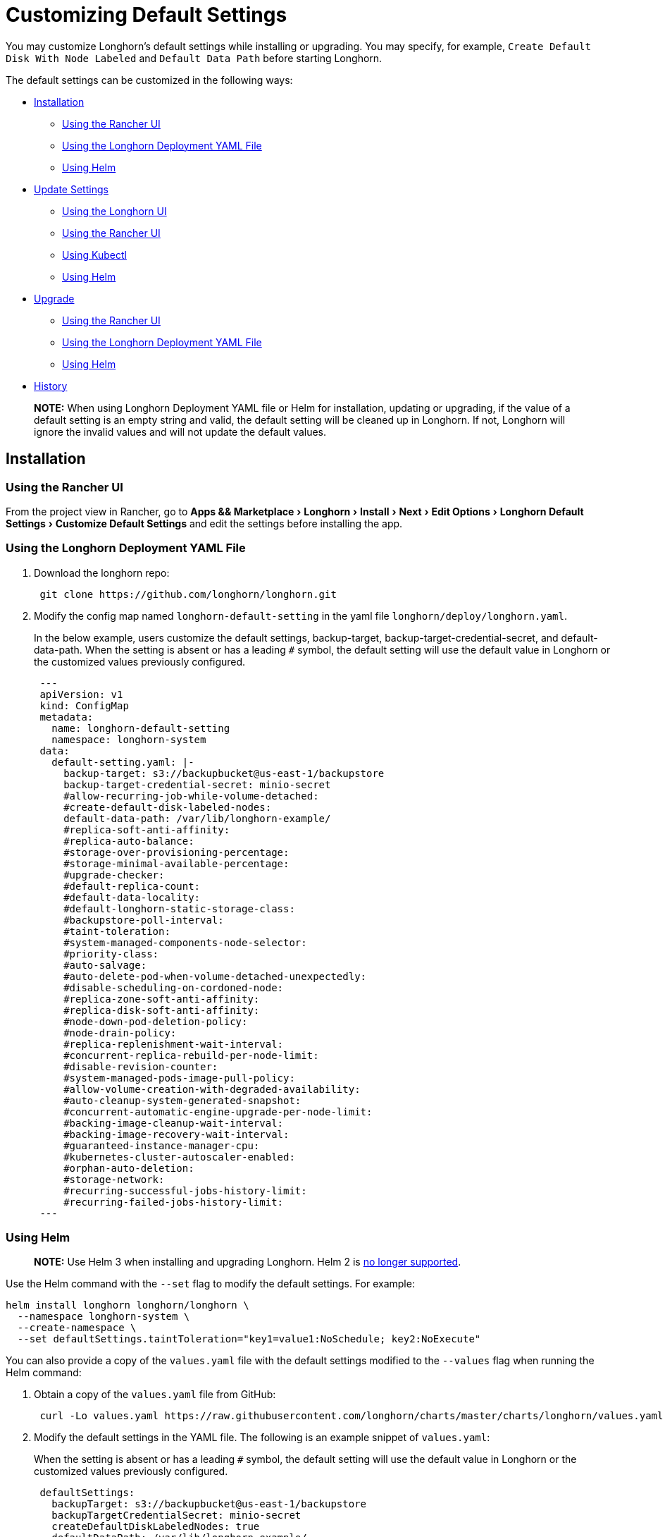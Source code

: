 = Customizing Default Settings
:experimental:
:weight: 1
:current-version: {page-origin-branch}

You may customize Longhorn's default settings while installing or upgrading. You may specify, for example, `Create Default Disk With Node Labeled` and `Default Data Path` before starting Longhorn.

The default settings can be customized in the following ways:

* <<installation,Installation>>
 ** <<using-the-rancher-ui,Using the Rancher UI>>
 ** <<using-the-longhorn-deployment-yaml-file,Using the Longhorn Deployment YAML File>>
 ** <<using-helm,Using Helm>>
* <<update-settings,Update Settings>>
 ** <<using-the-longhorn-ui,Using the Longhorn UI>>
 ** <<using-the-rancher-ui-1,Using the Rancher UI>>
 ** <<using-kubectl,Using Kubectl>>
 ** <<using-helm-1,Using Helm>>
* <<upgrade,Upgrade>>
 ** <<using-the-rancher-ui-2,Using the Rancher UI>>
 ** <<using-the-longhorn-deployment-yaml-file-1,Using the Longhorn Deployment YAML File>>
 ** <<using-helm-2,Using Helm>>
* <<history,History>>

____
*NOTE:* When using Longhorn Deployment YAML file or Helm for installation, updating or upgrading, if the value of a default setting is an empty string and valid, the default setting will be cleaned up in Longhorn. If not, Longhorn will ignore the invalid values and will not update the default values.
____

== Installation

=== Using the Rancher UI

From the project view in Rancher, go to menu:Apps && Marketplace[Longhorn > Install > Next > Edit Options > Longhorn Default Settings > Customize Default Settings] and edit the settings before installing the app.

=== Using the Longhorn Deployment YAML File

. Download the longhorn repo:
+
[subs="+attributes",shell]
----
 git clone https://github.com/longhorn/longhorn.git
----

. Modify the config map named `longhorn-default-setting` in the yaml file `longhorn/deploy/longhorn.yaml`.
+
In the below example, users customize the default settings, backup-target, backup-target-credential-secret, and default-data-path.
 When the setting is absent or has a leading `#` symbol, the default setting will use the default value in Longhorn or the customized values previously configured.
+
[subs="+attributes",yaml]
----
 ---
 apiVersion: v1
 kind: ConfigMap
 metadata:
   name: longhorn-default-setting
   namespace: longhorn-system
 data:
   default-setting.yaml: |-
     backup-target: s3://backupbucket@us-east-1/backupstore
     backup-target-credential-secret: minio-secret
     #allow-recurring-job-while-volume-detached:
     #create-default-disk-labeled-nodes:
     default-data-path: /var/lib/longhorn-example/
     #replica-soft-anti-affinity:
     #replica-auto-balance:
     #storage-over-provisioning-percentage:
     #storage-minimal-available-percentage:
     #upgrade-checker:
     #default-replica-count:
     #default-data-locality:
     #default-longhorn-static-storage-class:
     #backupstore-poll-interval:
     #taint-toleration:
     #system-managed-components-node-selector:
     #priority-class:
     #auto-salvage:
     #auto-delete-pod-when-volume-detached-unexpectedly:
     #disable-scheduling-on-cordoned-node:
     #replica-zone-soft-anti-affinity:
     #replica-disk-soft-anti-affinity:
     #node-down-pod-deletion-policy:
     #node-drain-policy:
     #replica-replenishment-wait-interval:
     #concurrent-replica-rebuild-per-node-limit:
     #disable-revision-counter:
     #system-managed-pods-image-pull-policy:
     #allow-volume-creation-with-degraded-availability:
     #auto-cleanup-system-generated-snapshot:
     #concurrent-automatic-engine-upgrade-per-node-limit:
     #backing-image-cleanup-wait-interval:
     #backing-image-recovery-wait-interval:
     #guaranteed-instance-manager-cpu:
     #kubernetes-cluster-autoscaler-enabled:
     #orphan-auto-deletion:
     #storage-network:
     #recurring-successful-jobs-history-limit:
     #recurring-failed-jobs-history-limit:
 ---
----

=== Using Helm

____
*NOTE:*
Use Helm 3 when installing and upgrading Longhorn. Helm 2 is https://helm.sh/blog/helm-2-becomes-unsupported/[no longer supported].
____

Use the Helm command with the `--set` flag to modify the default settings. For example:

[subs="+attributes",shell]
----
helm install longhorn longhorn/longhorn \
  --namespace longhorn-system \
  --create-namespace \
  --set defaultSettings.taintToleration="key1=value1:NoSchedule; key2:NoExecute"
----

You can also provide a copy of the `values.yaml` file with the default settings modified to the `--values` flag when running the Helm command:

. Obtain a copy of the `values.yaml` file from GitHub:
+
[subs="+attributes",shell]
----
 curl -Lo values.yaml https://raw.githubusercontent.com/longhorn/charts/master/charts/longhorn/values.yaml
----

. Modify the default settings in the YAML file. The following is an example snippet of `values.yaml`:
+
When the setting is absent or has a leading `#` symbol, the default setting will use the default value in Longhorn or the customized values previously configured.
+
[subs="+attributes",yaml]
----
 defaultSettings:
   backupTarget: s3://backupbucket@us-east-1/backupstore
   backupTargetCredentialSecret: minio-secret
   createDefaultDiskLabeledNodes: true
   defaultDataPath: /var/lib/longhorn-example/
   replicaSoftAntiAffinity: false
   storageOverProvisioningPercentage: 600
   storageMinimalAvailablePercentage: 15
   upgradeChecker: false
   defaultReplicaCount: 2
   defaultDataLocality: disabled
   defaultLonghornStaticStorageClass: longhorn-static-example
   backupstorePollInterval: 500
   taintToleration: key1=value1:NoSchedule; key2:NoExecute
   systemManagedComponentsNodeSelector: "label-key1:label-value1"
   priorityClass: high-priority
   autoSalvage: false
   disableSchedulingOnCordonedNode: false
   replicaZoneSoftAntiAffinity: false
   replicaDiskSoftAntiAffinity: false
   volumeAttachmentRecoveryPolicy: never
   nodeDownPodDeletionPolicy: do-nothing
   guaranteedInstanceManagerCpu: 15
   orphanAutoDeletion: false
----

. Run Helm with `values.yaml`:
+
[subs="+attributes",shell]
----
helm install longhorn longhorn/longhorn \
  --namespace longhorn-system \
  --create-namespace \
  --values values.yaml
----

For more info about using helm, see the section about
xref:deploy/install/install-with-helm.adoc[installing Longhorn with Helm]

== Update Settings

=== Using the Longhorn UI

We recommend using the Longhorn UI to change Longhorn setting on the existing cluster. It would make the setting persistent.

=== Using the Rancher UI

From the project view in Rancher, go to menu:Apps && Marketplace[Longhorn > Upgrade > Next > Edit Options > Longhorn Default Settings > Customize Default Settings] and edit the settings before upgrading the app to the current Longhorn version.

=== Using Kubectl

If you prefer to use the command line to update the setting, you could use `kubectl`.

[subs="+attributes",shell]
----
kubectl edit settings <SETTING-NAME> -n longhorn-system
----

=== Using Helm

Modify the default settings in the YAML file as described in <<using-helm,Fresh Installation > Using Helm>> and then update the settings using

----
helm upgrade longhorn longhorn/longhorn --namespace longhorn-system --values ./values.yaml --version `helm list -n longhorn-system -o json | jq -r .'[0].app_version'`
----

== Upgrade

=== Using the Rancher UI

From the project view in Rancher, go to menu:Apps && Marketplace[Longhorn > Upgrade > Next > Edit Options > Longhorn Default Settings > Customize Default Settings] and edit the settings before upgrading the app.

=== Using the Longhorn Deployment YAML File

Modify the config map named `longhorn-default-setting` in the yaml file `longhorn/deploy/longhorn.yaml` as described in <<using-the-longhorn-deployment-yaml-file,Fresh Installation > Using the Longhorn Deployment YAML File>> and then upgrade the Longhorn system using `kubectl`.

=== Using Helm

Modify the default settings in the YAML file as described in <<using-helm,Fresh Installation > Using Helm>> and then upgrade the Longhorn system using `helm upgrade`.

== History

Available since v1.3.0 (https://github.com/longhorn/longhorn/issues/2570[Reference])
